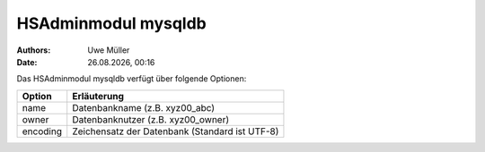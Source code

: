 ====================
HSAdminmodul mysqldb 
====================

.. |date| date:: %d.%m.%Y
.. |time| date:: %H:%M

:Authors: - Uwe Müller

:Date: |date|, |time|



Das HSAdminmodul mysqldb verfügt über folgende Optionen:

+---------------+------------------------------------------------+
| Option        | Erläuterung                                    |
+===============+================================================+
| name          | Datenbankname (z.B. xyz00_abc)                 |
+---------------+------------------------------------------------+
| owner         | Datenbanknutzer (z.B. xyz00_owner)             |
+---------------+------------------------------------------------+
| encoding      | Zeichensatz der Datenbank (Standard ist UTF-8) |
+---------------+------------------------------------------------+

